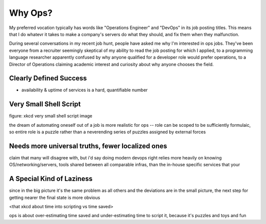 Why Ops?
========

My preferred vocation typically has words like "Operations Engineer" and
"DevOps" in its job posting titles. This means that I do whatevr it takes to
make a company's servers do what they should, and fix them when they
malfunction. 

During several conversations in my recent job hunt, people have asked me why
I'm interested in ops jobs. They've been everyone from a recruiter seemingly
skeptical of my ability to read the job posting for which I applied, to a
programming language researcher apparently confused by why anyone qualified
for a developer role would prefer operations, to a Director of Operations
claiming academic interest and curiosity about why anyone chooses the field. 

.. more::

Clearly Defined Success
-----------------------

* availability & uptime of services is a hard, quantifiable number

Very Small Shell Script
-----------------------

figure: xkcd very small shell script image

the dream of automating oneself out of a job is more realistic for ops -- role
can be scoped to be sufficiently formulaic, so entire role is a puzzle rather
than a neverending series of puzzles assigned by external forces

Needs more universal truths, fewer localized ones
-------------------------------------------------

claim that many will disagree with, but i'd say doing modern devops right
relies more heavily on knowing OS/networking/servers, tools shared between all
comparable infras, than the in-house specific services that your 


A Special Kind of Laziness
--------------------------

since in the big picture it's the same problem as all others and the
deviations are in the small picture, the next step for getting nearer the
final state is more obvious

<that xkcd about time into scripting vs time saved>

ops is about over-estimating time saved and under-estimating time to script
it, because it's puzzles and toys and fun




.. author:: default
.. categories:: none
.. tags:: none
.. comments::
